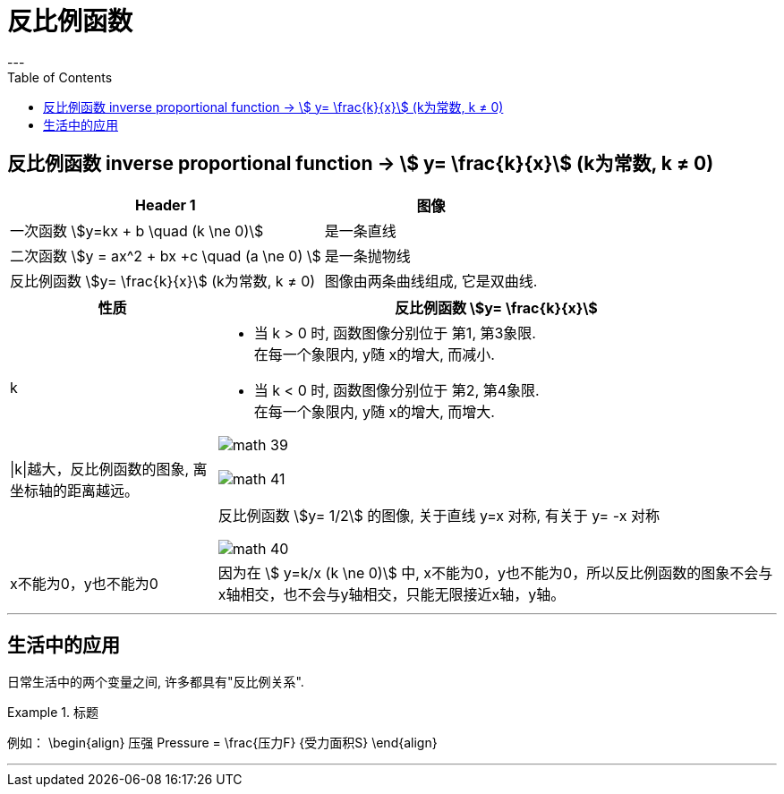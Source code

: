 
= 反比例函数
:toc:
---

== 反比例函数 inverse proportional function -> stem:[ y= \frac{k}{x}]  (k为常数, k ≠ 0)

[options="autowidth"]
|===
|Header 1 |图像

|一次函数 stem:[y=kx + b \quad (k \ne 0)]
|是一条直线

|二次函数 stem:[y = ax^2 + bx +c \quad (a \ne 0) ]
|是一条抛物线

|反比例函数 stem:[y= \frac{k}{x}]  (k为常数, k ≠ 0)
|图像由两条曲线组成, 它是双曲线.
|===

[options="autowidth" cols="1a,1a"]
|===
|性质 |反比例函数 stem:[y= \frac{k}{x}]

|k
|- 当 k > 0 时, 函数图像分别位于 第1, 第3象限.
 +
在每一个象限内, y随 x的增大, 而减小.

- 当 k < 0 时, 函数图像分别位于 第2, 第4象限.
 +
在每一个象限内, y随 x的增大, 而增大.

image:img_math/math_39.png[]

|\|k\|越大，反比例函数的图象, 离坐标轴的距离越远。
|image:img_math/math_41.png[]

|
| 反比例函数 stem:[y= 1/2] 的图像, 关于直线 y=x 对称, 有关于 y= -x 对称

image:img_math/math_40.png[]

|x不能为0，y也不能为0
|因为在 stem:[ y=k/x (k \ne 0)] 中, x不能为0，y也不能为0，所以反比例函数的图象不会与x轴相交，也不会与y轴相交，只能无限接近x轴，y轴。

|===

---

== 生活中的应用

日常生活中的两个变量之间, 许多都具有"反比例关系".

.标题
====
例如：
\begin{align}
压强 Pressure = \frac{压力F} {受力面积S}
\end{align}
====



---
